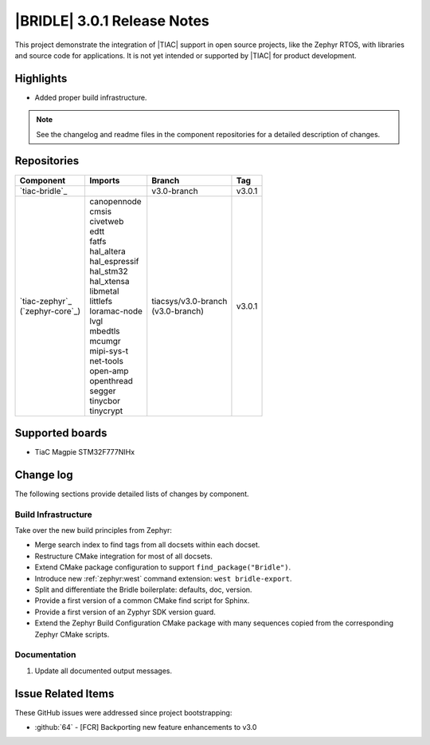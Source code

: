 .. _bridle_release_notes_301:

|BRIDLE| 3.0.1 Release Notes
############################

This project demonstrate the integration of |TIAC| support in open
source projects, like the Zephyr RTOS, with libraries and source code
for applications. It is not yet intended or supported by |TIAC| for
product development.

Highlights
**********

* Added proper build infrastructure.

.. note:: See the changelog and readme files in the component repositories
   for a detailed description of changes.

Repositories
************

.. list-table::
   :header-rows: 1

   * - Component
     - Imports
     - Branch
     - Tag
   * - `tiac-bridle`_
     -
     - v3.0-branch
     - v3.0.1
   * - | `tiac-zephyr`_
       | (`zephyr-core`_)
     - | canopennode
       | cmsis
       | civetweb
       | edtt
       | fatfs
       | hal_altera
       | hal_espressif
       | hal_stm32
       | hal_xtensa
       | libmetal
       | littlefs
       | loramac-node
       | lvgl
       | mbedtls
       | mcumgr
       | mipi-sys-t
       | net-tools
       | open-amp
       | openthread
       | segger
       | tinycbor
       | tinycrypt
     - | tiacsys/v3.0-branch
       | (v3.0-branch)
     - v3.0.1


Supported boards
****************

* TiaC Magpie STM32F777NIHx

Change log
**********

The following sections provide detailed lists of changes by component.

Build Infrastructure
====================

Take over the new build principles from Zephyr:

* Merge search index to find tags from all docsets within each docset.
* Restructure CMake integration for most of all docsets.
* Extend CMake package configuration to support ``find_package("Bridle")``.
* Introduce new :ref:`zephyr:west` command extension: ``west bridle-export``.
* Split and differentiate the Bridle boilerplate: defaults, doc, version.
* Provide a first version of a common CMake find script for Sphinx.
* Provide a first version of an Zyphyr SDK version guard.
* Extend the Zephyr Build Configuration CMake package with many sequences
  copied from the corresponding Zephyr CMake scripts.

Documentation
=============

1. Update all documented output messages.

Issue Related Items
*******************

These GitHub issues were addressed since project bootstrapping:

* :github:`64` - [FCR] Backporting new feature enhancements to v3.0
